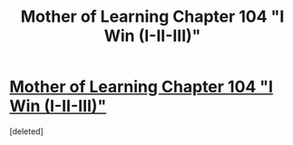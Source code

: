 #+TITLE: Mother of Learning Chapter 104 "I Win (I-II-III)"

* [[https://www.fictionpress.com/s/2961893/104/Mother-of-Learning][Mother of Learning Chapter 104 "I Win (I-II-III)"]]
:PROPERTIES:
:Score: 1
:DateUnix: 1580678416.0
:DateShort: 2020-Feb-03
:END:
[deleted]

